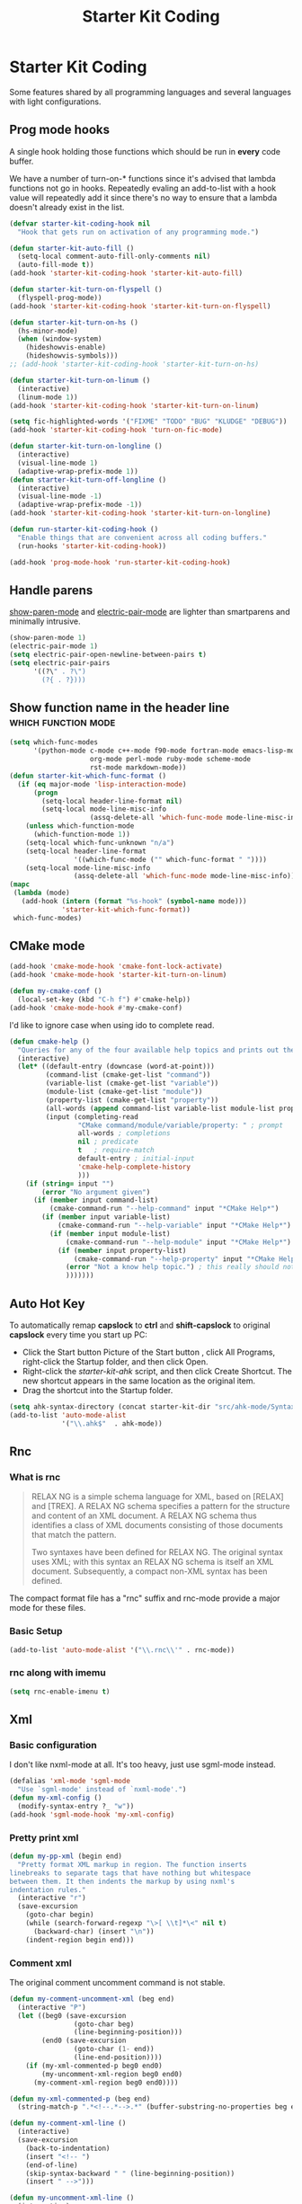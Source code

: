 #+TITLE: Starter Kit Coding
#+OPTIONS: toc:nil num:nil ^:nil

* Starter Kit Coding

Some features shared by all programming languages and several languages with
light configurations.
** Prog mode hooks
A single hook holding those functions which should be run in *every*
code buffer.

We have a number of turn-on-* functions since it's advised that lambda
functions not go in hooks. Repeatedly evaling an add-to-list with a
hook value will repeatedly add it since there's no way to ensure that
a lambda doesn't already exist in the list.

#+name: starter-kit-hook-functions
#+begin_src emacs-lisp
(defvar starter-kit-coding-hook nil
  "Hook that gets run on activation of any programming mode.")

(defun starter-kit-auto-fill ()
  (setq-local comment-auto-fill-only-comments nil)
  (auto-fill-mode t))
(add-hook 'starter-kit-coding-hook 'starter-kit-auto-fill)

(defun starter-kit-turn-on-flyspell ()
  (flyspell-prog-mode))
(add-hook 'starter-kit-coding-hook 'starter-kit-turn-on-flyspell)

(defun starter-kit-turn-on-hs ()
  (hs-minor-mode)
  (when (window-system)
    (hideshowvis-enable)
    (hideshowvis-symbols)))
;; (add-hook 'starter-kit-coding-hook 'starter-kit-turn-on-hs)

(defun starter-kit-turn-on-linum ()
  (interactive)
  (linum-mode 1))
(add-hook 'starter-kit-coding-hook 'starter-kit-turn-on-linum)

(setq fic-highlighted-words '("FIXME" "TODO" "BUG" "KLUDGE" "DEBUG"))
(add-hook 'starter-kit-coding-hook 'turn-on-fic-mode)

(defun starter-kit-turn-on-longline ()
  (interactive)
  (visual-line-mode 1)
  (adaptive-wrap-prefix-mode 1))
(defun starter-kit-turn-off-longline ()
  (interactive)
  (visual-line-mode -1)
  (adaptive-wrap-prefix-mode -1))
(add-hook 'starter-kit-coding-hook 'starter-kit-turn-on-longline)

(defun run-starter-kit-coding-hook ()
  "Enable things that are convenient across all coding buffers."
  (run-hooks 'starter-kit-coding-hook))

(add-hook 'prog-mode-hook 'run-starter-kit-coding-hook)
#+end_src

** Handle parens

[[help:show-paren-mode][show-paren-mode]] and [[help:electric-pair-mode][electric-pair-mode]] are lighter than smartparens and
minimally intrusive.
#+begin_src emacs-lisp
(show-paren-mode 1)
(electric-pair-mode 1)
(setq electric-pair-open-newline-between-pairs t)
(setq electric-pair-pairs
      '((?\" . ?\")
        (?{ . ?})))
#+end_src

** Show function name in the header line                                        :which:function:mode:

#+begin_src emacs-lisp
(setq which-func-modes
      '(python-mode c-mode c++-mode f90-mode fortran-mode emacs-lisp-mode
                    org-mode perl-mode ruby-mode scheme-mode
                    rst-mode markdown-mode))
(defun starter-kit-which-func-format ()
  (if (eq major-mode 'lisp-interaction-mode)
      (progn
        (setq-local header-line-format nil)
        (setq-local mode-line-misc-info
                    (assq-delete-all 'which-func-mode mode-line-misc-info)))
    (unless which-function-mode
      (which-function-mode 1))
    (setq-local which-func-unknown "n/a")
    (setq-local header-line-format
                '((which-func-mode ("" which-func-format " "))))
    (setq-local mode-line-misc-info
                (assq-delete-all 'which-func-mode mode-line-misc-info))))
(mapc
 (lambda (mode)
   (add-hook (intern (format "%s-hook" (symbol-name mode)))
             'starter-kit-which-func-format))
 which-func-modes)
#+end_src

** CMake mode

#+BEGIN_SRC emacs-lisp
(add-hook 'cmake-mode-hook 'cmake-font-lock-activate)
(add-hook 'cmake-mode-hook 'starter-kit-turn-on-linum)

(defun my-cmake-conf ()
  (local-set-key (kbd "C-h f") #'cmake-help))
(add-hook 'cmake-mode-hook #'my-cmake-conf)
#+END_SRC

I'd like to ignore case when using ido to complete read.
#+begin_src emacs-lisp
(defun cmake-help ()
  "Queries for any of the four available help topics and prints out the approriate page."
  (interactive)
  (let* ((default-entry (downcase (word-at-point)))
         (command-list (cmake-get-list "command"))
         (variable-list (cmake-get-list "variable"))
         (module-list (cmake-get-list "module"))
         (property-list (cmake-get-list "property"))
         (all-words (append command-list variable-list module-list property-list))
         (input (completing-read
                 "CMake command/module/variable/property: " ; prompt
                 all-words ; completions
                 nil ; predicate
                 t   ; require-match
                 default-entry ; initial-input
                 'cmake-help-complete-history
                 )))
    (if (string= input "")
        (error "No argument given")
      (if (member input command-list)
          (cmake-command-run "--help-command" input "*CMake Help*")
        (if (member input variable-list)
            (cmake-command-run "--help-variable" input "*CMake Help*")
          (if (member input module-list)
              (cmake-command-run "--help-module" input "*CMake Help*")
            (if (member input property-list)
                (cmake-command-run "--help-property" input "*CMake Help*")
              (error "Not a know help topic.") ; this really should not happen
              )))))))
#+end_src

** Auto Hot Key

To automatically remap *capslock* to *ctrl* and *shift-capslock* to original
*capslock* every time you start up PC:
+ Click the Start button Picture of the Start button , click All Programs,
  right-click the Startup folder, and then click Open.
+ Right-click the [[~/.emacs.d/starter-kit-ahk.ahk][starter-kit-ahk]] script, and then click Create Shortcut. The
  new shortcut appears in the same location as the original item.
+ Drag the shortcut into the Startup folder.

#+begin_src emacs-lisp
(setq ahk-syntax-directory (concat starter-kit-dir "src/ahk-mode/Syntax/"))
(add-to-list 'auto-mode-alist
             '("\\.ahk$"  . ahk-mode))
#+end_src

** Rnc
*** What is rnc

#+BEGIN_QUOTE
RELAX NG is a simple schema language for XML, based on [RELAX] and [TREX]. A
RELAX NG schema specifies a pattern for the structure and content of an XML
document. A RELAX NG schema thus identifies a class of XML documents
consisting of those documents that match the pattern.

Two syntaxes have been defined for RELAX NG. The original syntax uses XML;
with this syntax an RELAX NG schema is itself an XML document. Subsequently, a
compact non-XML syntax has been defined.
#+END_QUOTE

The compact format file has a "rnc" suffix and rnc-mode provide a major mode
for these files.

*** Basic Setup

#+BEGIN_SRC emacs-lisp
(add-to-list 'auto-mode-alist '("\\.rnc\\'" . rnc-mode))
#+END_SRC

*** rnc along with imemu

#+BEGIN_SRC emacs-lisp
(setq rnc-enable-imenu t)
#+END_SRC

** Xml

*** Basic configuration

I don't like nxml-mode at all. It's too heavy, just use sgml-mode instead.
#+begin_src emacs-lisp
(defalias 'xml-mode 'sgml-mode
  "Use `sgml-mode' instead of `nxml-mode'.")
(defun my-xml-config ()
  (modify-syntax-entry ?_ "w"))
(add-hook 'sgml-mode-hook 'my-xml-config)
#+end_src

*** Pretty print xml

#+BEGIN_SRC emacs-lisp
(defun my-pp-xml (begin end)
  "Pretty format XML markup in region. The function inserts
linebreaks to separate tags that have nothing but whitespace
between them. It then indents the markup by using nxml's
indentation rules."
  (interactive "r")
  (save-excursion
    (goto-char begin)
    (while (search-forward-regexp "\>[ \\t]*\<" nil t)
      (backward-char) (insert "\n"))
    (indent-region begin end)))
#+END_SRC

*** Comment xml
    :PROPERTIES:
    :TANGLE:   no
    :END:

The original comment uncomment command is not stable.
#+begin_src emacs-lisp
(defun my-comment-uncomment-xml (beg end)
  (interactive "P")
  (let ((beg0 (save-excursion
                (goto-char beg)
                (line-beginning-position)))
        (end0 (save-excursion
                (goto-char (1- end))
                (line-end-position))))
    (if (my-xml-commented-p beg0 end0)
        (my-uncomment-xml-region beg0 end0)
      (my-comment-xml-region beg0 end0))))

(defun my-xml-commented-p (beg end)
  (string-match-p ".*<!--.*-->.*" (buffer-substring-no-properties beg end)))

(defun my-comment-xml-line ()
  (interactive)
  (save-excursion
    (back-to-indentation)
    (insert "<!-- ")
    (end-of-line)
    (skip-syntax-backward " " (line-beginning-position))
    (insert " -->")))

(defun my-uncomment-xml-line ()
  (interactive)
  (save-excursion
    (back-to-indentation)
    (re-search-forward "<!-- *" nil t)
    (let (i0 i1)
      (setq i1 (point)
            i0 (search-backward "<"))
      (delete-region i0 i1))
    (end-of-line)
    (forward-line)
    (re-search-backward "-->" nil t)
    (skip-syntax-backward " " (line-beginning-position))
    (let (i0 i1)
      (setq i0 (point)
            i1 (search-forward ">"))
      (delete-region i0 i1))))

(defun my-comment-xml-region (beg end &optional arg)
  (interactive "r")
  (let ((l1 (line-number-at-pos (1- end))))
    (save-excursion
      (goto-char beg)
      (while (<= (line-number-at-pos) l1)
        (my-comment-xml-line)
        (next-logical-line)))))

(defun my-uncomment-xml-region (beg end &optional arg)
  (interactive "r")
  (let ((l1 (line-number-at-pos (1- end))))
    (save-excursion
      (goto-char beg)
      (while (<= (line-number-at-pos) l1)
        (my-uncomment-xml-line)
        (next-logical-line)))))
#+end_src

** Matlab

#+begin_src emacs-lisp
(add-to-list 'auto-mode-alist '("\\.m\\'" . octave-mode))
#+end_src
